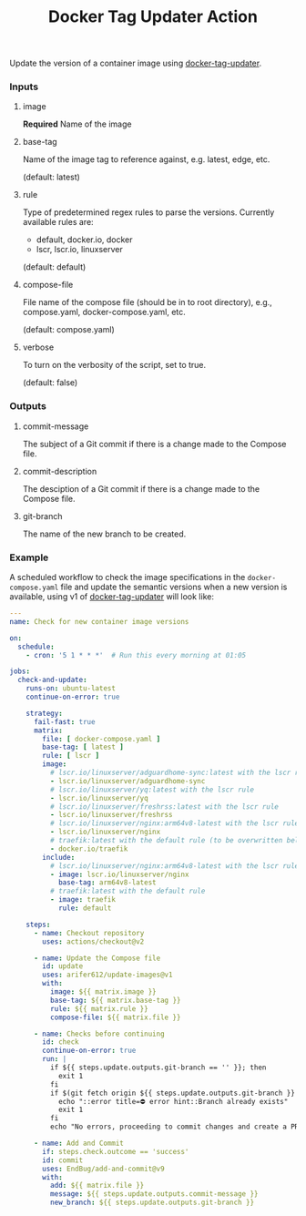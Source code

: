 #+TITLE: Docker Tag Updater Action

[[LICENSE][https://img.shields.io/badge/license-GPL_3-green.svg]]
[[https://develop.spacemacs.org][https://cdn.rawgit.com/syl20bnr/spacemacs/442d025779da2f62fc86c2082703697714db6514/assets/spacemacs-badge.svg]]

Update the version of a container image using [[https://github.com/arifer612/docker-tag-updater][docker-tag-updater]].

*** Inputs

**** image
*Required* Name of the image

**** base-tag
Name of the image tag to reference against, e.g. latest, edge, etc.

(default: latest)

**** rule
Type of predetermined regex rules to parse the versions.
Currently available rules are:
- default, docker.io, docker
- lscr, lscr.io, linuxserver

(default: default)

**** compose-file
File name of the compose file (should be in to root directory), e.g.,
compose.yaml, docker-compose.yaml, etc.

(default: compose.yaml)

**** verbose
To turn on the verbosity of the script, set to true.

(default: false)

*** Outputs

**** commit-message
The subject of a Git commit if there is a change made to the Compose file.

**** commit-description
The desciption of a Git commit if there is a change made to the Compose
file.

**** git-branch
The name of the new branch to be created.

*** Example

A scheduled workflow to check the image specifications in the
~docker-compose.yaml~ file and update the semantic versions when a new version
is available, using v1 of [[https://github.com/arifer612/docker-tag-updater][docker-tag-updater]] will look like:
#+BEGIN_SRC yaml
  ---
  name: Check for new container image versions

  on:
    schedule:
      - cron: '5 1 * * *'  # Run this every morning at 01:05

  jobs:
    check-and-update:
      runs-on: ubuntu-latest
      continue-on-error: true

      strategy:
        fail-fast: true
        matrix:
          file: [ docker-compose.yaml ]
          base-tag: [ latest ]
          rule: [ lscr ]
          image:
            # lscr.io/linuxserver/adguardhome-sync:latest with the lscr rule
            - lscr.io/linuxserver/adguardhome-sync
            # lscr.io/linuxserver/yq:latest with the lscr rule
            - lscr.io/linuxserver/yq
            # lscr.io/linuxserver/freshrss:latest with the lscr rule
            - lscr.io/linuxserver/freshrss
            # lscr.io/linuxserver/nginx:arm64v8-latest with the lscr rule (to be overwritten below)
            - lscr.io/linuxserver/nginx
            # traefik:latest with the default rule (to be overwritten below)
            - docker.io/traefik
          include:
            # lscr.io/linuxserver/nginx:arm64v8-latest with the lscr rule
            - image: lscr.io/linuxserver/nginx
              base-tag: arm64v8-latest
            # traefik:latest with the default rule
            - image: traefik
              rule: default

      steps:
        - name: Checkout repository
          uses: actions/checkout@v2

        - name: Update the Compose file
          id: update
          uses: arifer612/update-images@v1
          with:
            image: ${{ matrix.image }}
            base-tag: ${{ matrix.base-tag }}
            rule: ${{ matrix.rule }}
            compose-file: ${{ matrix.file }}

        - name: Checks before continuing
          id: check
          continue-on-error: true
          run: |
            if ${{ steps.update.outputs.git-branch == '' }}; then
              exit 1
            fi
            if $(git fetch origin ${{ steps.update.outputs.git-branch }} &> /dev/null); then
              echo "::error title=⛔ error hint::Branch already exists"
              exit 1
            fi
            echo "No errors, proceeding to commit changes and create a PR."

        - name: Add and Commit
          if: steps.check.outcome == 'success'
          id: commit
          uses: EndBug/add-and-commit@v9
          with:
            add: ${{ matrix.file }}
            message: ${{ steps.update.outputs.commit-message }}
            new_branch: ${{ steps.update.outputs.git-branch }}
#+END_SRC
